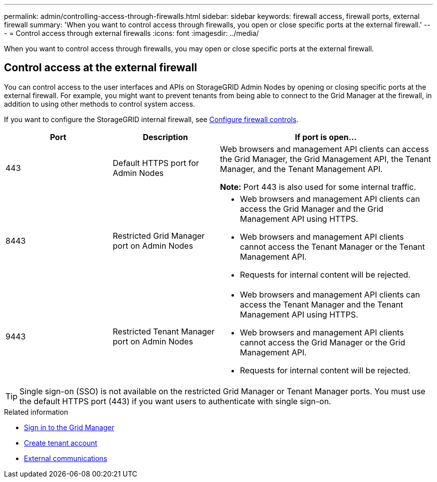 ---
permalink: admin/controlling-access-through-firewalls.html
sidebar: sidebar
keywords: firewall access, firewall ports, external firewall
summary: 'When you want to control access through firewalls, you open or close specific ports at the external firewall.'
---
= Control access through external firewalls
:icons: font
:imagesdir: ../media/

[.lead]
When you want to control access through firewalls, you may open or close specific ports at the external firewall.

== Control access at the external firewall

You can control access to the user interfaces and APIs on StorageGRID Admin Nodes by opening or closing specific ports at the external firewall. For example, you might want to prevent tenants from being able to connect to the Grid Manager at the firewall, in addition to using other methods to control system access. 

If you want to configure the StorageGRID internal firewall, see link:../admin/configure-firewall-controls.html[Configure firewall controls].

[cols="1a,1a,2a" options="header"]
|===
| Port| Description| If port is open...
a|
443
a|
Default HTTPS port for Admin Nodes
a|
Web browsers and management API clients can access the Grid Manager, the Grid Management API, the Tenant Manager, and the Tenant Management API.

*Note:* Port 443 is also used for some internal traffic.

a|
8443
a|
Restricted Grid Manager port on Admin Nodes
a|

* Web browsers and management API clients can access the Grid Manager and the Grid Management API using HTTPS.
* Web browsers and management API clients cannot access the Tenant Manager or the Tenant Management API.
* Requests for internal content will be rejected.

a|
9443
a|
Restricted Tenant Manager port on Admin Nodes
a|

* Web browsers and management API clients can access the Tenant Manager and the Tenant Management API using HTTPS.
* Web browsers and management API clients cannot access the Grid Manager or the Grid Management API.
* Requests for internal content will be rejected.

|===

TIP: Single sign-on (SSO) is not available on the restricted Grid Manager or Tenant Manager ports. You must use the default HTTPS port (443) if you want users to authenticate with single sign-on.

.Related information

* link:signing-in-to-grid-manager.html[Sign in to the Grid Manager]

* link:creating-tenant-account.html[Create tenant account]

* link:../network/external-communications.html[External communications]

